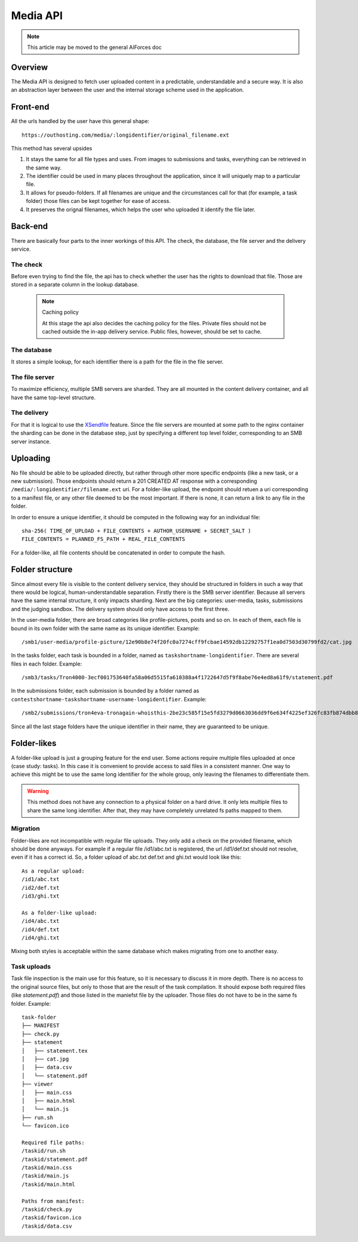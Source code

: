 Media API
---------

.. note:: This article may be moved to the general AIForces doc

Overview
^^^^^^^^
The Media API is designed to fetch user uploaded content in a predictable,
understandable and a secure way. It is also an abstraction layer between
the user and the internal storage scheme used in the application.

Front-end
^^^^^^^^^
All the urls handled by the user have this general shape::

   https://outhosting.com/media/:longidentifier/original_filename.ext

This method has several upsides

1. It stays the same for all file types and uses. From images to submissions
   and tasks, everything can be retrieved in the same way.
2. The identifier could be used in many places throughout the application,
   since it will uniquely map to a particular file.
3. It allows for pseudo-folders. If all filenames are unique and the
   circumstances call for that (for example, a task folder) those files can be
   kept together for ease of access.
4. It preserves the orignal filenames, which helps the user who uploaded It
   identify the file later.

Back-end
^^^^^^^^
There are basically four parts to the inner workings of this API. The check,
the database, the file server and the delivery service.

The check
"""""""""
Before even trying to find the file, the api has to check whether the user has
the rights to download that file. Those are stored in a separate column in the
lookup database.

   .. note:: Caching policy

      At this stage the api also decides the caching policy for the files.
      Private files should not be cached outside the in-app delivery service.
      Public files, however, should be set to cache.

The database
""""""""""""
It stores a simple lookup, for each identifier there is a path for the file in
the file server.

The file server
"""""""""""""""
To maximize efficiency, multiple SMB servers are sharded. They are all mounted
in the content delivery container, and all have the same top-level structure.

The delivery
""""""""""""
For that it is logical to use the `XSendfile <https://www.nginx.com/resources/wiki/start/topics/examples/xsendfile/>`_
feature. Since the file servers are mounted at some path to the nginx container
the sharding can be done in the database step, just by specifying a different
top level folder, corresponding to an SMB server instance.

Uploading
^^^^^^^^^
No file should be able to be uploaded directly, but rather through other more
specific endpoints (like a new task, or a new submission). Those endpoints
should return a 201 CREATED AT response with a corresponding
``/media/:longidentifier/filename.ext`` uri. For a folder-like upload, the
endpoint should retuen a uri corresponding to a manifest file, or any other
file deemed to be the most important. If there is none, it can return a link to
any file in the folder.

In order to ensure a unique identifier, it should be computed in the following
way for an individual file::

   sha-256( TIME_OF_UPLOAD + FILE_CONTENTS + AUTHOR_USERNAME + SECRET_SALT )
   FILE_CONTENTS = PLANNED_FS_PATH + REAL_FILE_CONTENTS

For a folder-like, all file contents should be concatenated in order to compute
the hash.

Folder structure
^^^^^^^^^^^^^^^^
Since almost every file is visible to the content delivery service, they should
be structured in folders in such a way that there would be logical,
human-understandable separation. Firstly there is the SMB server identifier.
Because all servers have the same internal structure, it only impacts sharding.
Next are the big categories: user-media, tasks, submissions and the judging
sandbox. The delivery system should only have access to the first three.

In the user-media folder, there are broad categories like profile-pictures,
posts and so on. In each of them, each file is bound in its own folder with the
same name as its unique identifier. Example::

   /smb1/user-media/profile-picture/12e90b8e74f20fc0a7274cff9fcbae14592db12292757f1ea0d7503d30799fd2/cat.jpg

In the tasks folder, each task is bounded in a folder, named as
``taskshortname-longidentifier``. There are several files in each folder.
Example::

   /smb3/tasks/Tron4000-3ecf001753640fa58a06d5515fa610388a4f1722647d5f9f8abe76e4ed8a61f9/statement.pdf

In the submissions folder, each submission is bounded by a folder named as
``contestshortname-taskshortname-username-longidentifier``. Example::

   /smb2/submissions/tron4eva-tronagain-whoisthis-2be23c585f15e5fd3279d0663036dd9f6e634f4225ef326fc83fb874dbb81a0f/main.cpp

Since all the last stage folders have the unique identifier in their name, they
are guaranteed to be unique.

Folder-likes
^^^^^^^^^^^^

A folder-like upload is just a grouping feature for the end user. Some actions
require multiple files uploaded at once (case study: tasks). In this case it is
convenient to provide access to said files in a consistent manner. One way to
achieve this might be to use the same long identifier for the whole group, only
leaving the filenames to differentiate them.

.. warning:: This method does not have any connection to a physical folder on
   a hard drive. It only lets multiple files to share the same long identifier.
   After that, they may have completely unrelated fs paths mapped to them.

Migration
"""""""""
Folder-likes are not incompatible with regular file uploads. They only add a
check on the provided filename, which should be done anyways. For example if
a regular file /id1/abc.txt is registered, the url /id1/def.txt should not
resolve, even if it has a correct id. So, a folder upload of abc.txt def.txt
and ghi.txt would look like this::

   As a regular upload:
   /id1/abc.txt
   /id2/def.txt
   /id3/ghi.txt

   As a folder-like upload:
   /id4/abc.txt
   /id4/def.txt
   /id4/ghi.txt

Mixing both styles is acceptable within the same database which makes migrating
from one to another easy.

Task uploads
""""""""""""
Task file inspection is the main use for this feature, so it is necessary to
discuss it in more depth. There is no access to the original source files, but
only to those that are the result of the task compilation. It should expose
both required files (like `statement.pdf`) and those listed in the maniefst
file by the uploader. Those files do not have to be in the same fs folder.
Example::

   task-folder
   ├── MANIFEST
   ├── check.py
   ├── statement
   │   ├── statement.tex
   │   ├── cat.jpg
   │   ├── data.csv
   │   └── statement.pdf
   ├── viewer
   │   ├── main.css
   │   ├── main.html
   │   └── main.js
   ├── run.sh
   └── favicon.ico

   Required file paths:
   /taskid/run.sh
   /taskid/statement.pdf
   /taskid/main.css
   /taskid/main.js
   /taskid/main.html

   Paths from manifest:
   /taskid/check.py
   /taskid/favicon.ico
   /taskid/data.csv
